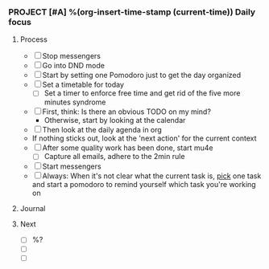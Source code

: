 *** PROJECT [#A] %(org-insert-time-stamp (current-time)) Daily focus

**** Process

    - [ ] Stop messengers
    - [ ] Go into DND mode
    - [ ] Start by setting one Pomodoro just to get the day organized
    - [ ] Set a timetable for today
      - [ ] Set a timer to enforce free time and get rid of the five more
        minutes syndrome
    - [ ] First, think: Is there an obvious TODO on my mind?
      - Otherwise, start by looking at the calendar
    - [ ] Then look at the daily agenda in org
    - If nothing sticks out, look at the 'next action' for the current
      context
    - [ ] After some quality work has been done, start mu4e
      - [ ] Capture all emails, adhere to the 2min rule
    - [ ] Start messengers
    - [ ] Always: When it's not clear what the current task is, _pick_
      one task and start a pomodoro to remind yourself which task
      you're working on

**** Journal

**** Next

   - [ ] %?
   - [ ]
   - [ ]
